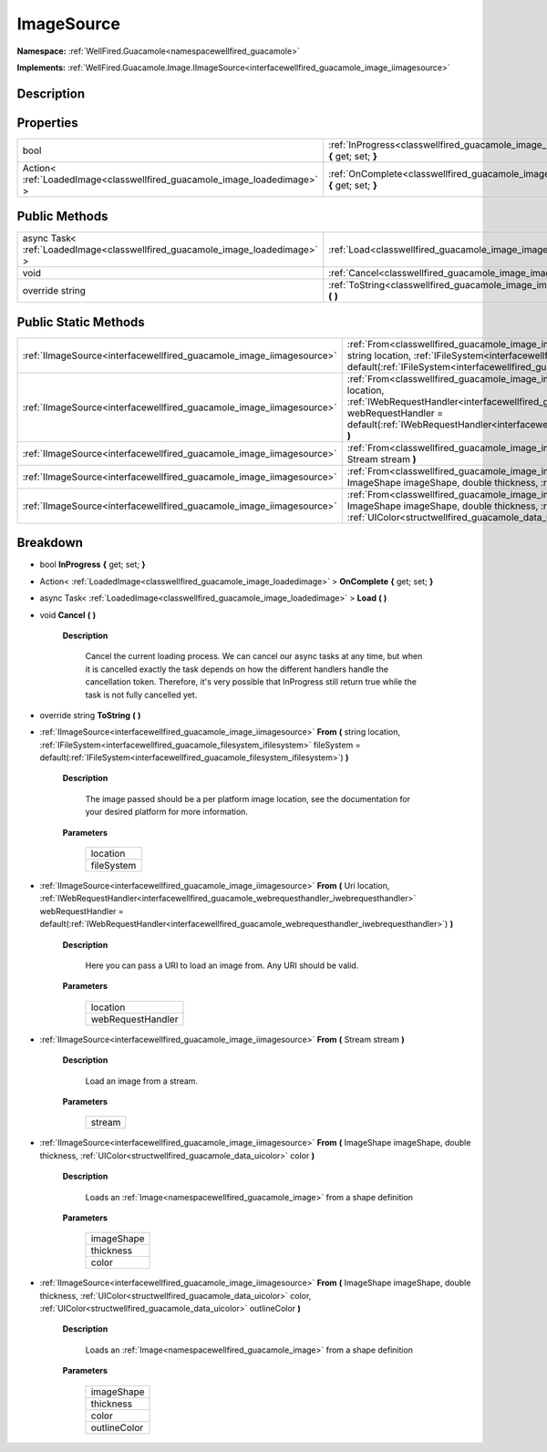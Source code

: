 .. _classwellfired_guacamole_image_imagesource:

ImageSource
============

**Namespace:** :ref:`WellFired.Guacamole<namespacewellfired_guacamole>`

**Implements:** :ref:`WellFired.Guacamole.Image.IImageSource<interfacewellfired_guacamole_image_iimagesource>`


Description
------------



Properties
-----------

+---------------------------------------------------------------------------+-------------------------------------------------------------------------------------------------------------------------+
|bool                                                                       |:ref:`InProgress<classwellfired_guacamole_image_imagesource_1ab724da5cf7ed685a9eb9d22c0e9ad234>` **{** get; set; **}**   |
+---------------------------------------------------------------------------+-------------------------------------------------------------------------------------------------------------------------+
|Action< :ref:`LoadedImage<classwellfired_guacamole_image_loadedimage>` >   |:ref:`OnComplete<classwellfired_guacamole_image_imagesource_1a7c0ab6c74bf9fb8c92b3341108c80c09>` **{** get; set; **}**   |
+---------------------------------------------------------------------------+-------------------------------------------------------------------------------------------------------------------------+

Public Methods
---------------

+-------------------------------------------------------------------------------+--------------------------------------------------------------------------------------------------------------+
|async Task< :ref:`LoadedImage<classwellfired_guacamole_image_loadedimage>` >   |:ref:`Load<classwellfired_guacamole_image_imagesource_1a49e50502b312fe79acc3de6308b5c785>` **(**  **)**       |
+-------------------------------------------------------------------------------+--------------------------------------------------------------------------------------------------------------+
|void                                                                           |:ref:`Cancel<classwellfired_guacamole_image_imagesource_1aef451ebea8dcea81a835e377a57ae118>` **(**  **)**     |
+-------------------------------------------------------------------------------+--------------------------------------------------------------------------------------------------------------+
|override string                                                                |:ref:`ToString<classwellfired_guacamole_image_imagesource_1adb2a3143e07279dfcbdd4d43261303ac>` **(**  **)**   |
+-------------------------------------------------------------------------------+--------------------------------------------------------------------------------------------------------------+

Public Static Methods
----------------------

+-----------------------------------------------------------------------+----------------------------------------------------------------------------------------------------------------------------------------------------------------------------------------------------------------------------------------------------------------------------------------------------------------------------------------------+
|:ref:`IImageSource<interfacewellfired_guacamole_image_iimagesource>`   |:ref:`From<classwellfired_guacamole_image_imagesource_1abdbb9f44ac37d3ea2fb8f30bc0673325>` **(** string location, :ref:`IFileSystem<interfacewellfired_guacamole_filesystem_ifilesystem>` fileSystem = default(:ref:`IFileSystem<interfacewellfired_guacamole_filesystem_ifilesystem>`) **)**                                                 |
+-----------------------------------------------------------------------+----------------------------------------------------------------------------------------------------------------------------------------------------------------------------------------------------------------------------------------------------------------------------------------------------------------------------------------------+
|:ref:`IImageSource<interfacewellfired_guacamole_image_iimagesource>`   |:ref:`From<classwellfired_guacamole_image_imagesource_1a446de9a5eef7e4edd413f831926fe6fe>` **(** Uri location, :ref:`IWebRequestHandler<interfacewellfired_guacamole_webrequesthandler_iwebrequesthandler>` webRequestHandler = default(:ref:`IWebRequestHandler<interfacewellfired_guacamole_webrequesthandler_iwebrequesthandler>`) **)**   |
+-----------------------------------------------------------------------+----------------------------------------------------------------------------------------------------------------------------------------------------------------------------------------------------------------------------------------------------------------------------------------------------------------------------------------------+
|:ref:`IImageSource<interfacewellfired_guacamole_image_iimagesource>`   |:ref:`From<classwellfired_guacamole_image_imagesource_1a85ad6155bd5258e0f81caa92472ab8ec>` **(** Stream stream **)**                                                                                                                                                                                                                          |
+-----------------------------------------------------------------------+----------------------------------------------------------------------------------------------------------------------------------------------------------------------------------------------------------------------------------------------------------------------------------------------------------------------------------------------+
|:ref:`IImageSource<interfacewellfired_guacamole_image_iimagesource>`   |:ref:`From<classwellfired_guacamole_image_imagesource_1a92a9813df6a0f7c7658cdbdfc4690b52>` **(** ImageShape imageShape, double thickness, :ref:`UIColor<structwellfired_guacamole_data_uicolor>` color **)**                                                                                                                                  |
+-----------------------------------------------------------------------+----------------------------------------------------------------------------------------------------------------------------------------------------------------------------------------------------------------------------------------------------------------------------------------------------------------------------------------------+
|:ref:`IImageSource<interfacewellfired_guacamole_image_iimagesource>`   |:ref:`From<classwellfired_guacamole_image_imagesource_1a49fccec56edfdc4dab2eaf132dd286c1>` **(** ImageShape imageShape, double thickness, :ref:`UIColor<structwellfired_guacamole_data_uicolor>` color, :ref:`UIColor<structwellfired_guacamole_data_uicolor>` outlineColor **)**                                                             |
+-----------------------------------------------------------------------+----------------------------------------------------------------------------------------------------------------------------------------------------------------------------------------------------------------------------------------------------------------------------------------------------------------------------------------------+

Breakdown
----------

.. _classwellfired_guacamole_image_imagesource_1ab724da5cf7ed685a9eb9d22c0e9ad234:

- bool **InProgress** **{** get; set; **}**

.. _classwellfired_guacamole_image_imagesource_1a7c0ab6c74bf9fb8c92b3341108c80c09:

- Action< :ref:`LoadedImage<classwellfired_guacamole_image_loadedimage>` > **OnComplete** **{** get; set; **}**

.. _classwellfired_guacamole_image_imagesource_1a49e50502b312fe79acc3de6308b5c785:

- async Task< :ref:`LoadedImage<classwellfired_guacamole_image_loadedimage>` > **Load** **(**  **)**

.. _classwellfired_guacamole_image_imagesource_1aef451ebea8dcea81a835e377a57ae118:

- void **Cancel** **(**  **)**

    **Description**

        Cancel the current loading process. We can cancel our async tasks at any time, but when it is cancelled exactly the task depends on how the different handlers handle the cancellation token. Therefore, it's very possible that InProgress still return true while the task is not fully cancelled yet. 

.. _classwellfired_guacamole_image_imagesource_1adb2a3143e07279dfcbdd4d43261303ac:

- override string **ToString** **(**  **)**

.. _classwellfired_guacamole_image_imagesource_1abdbb9f44ac37d3ea2fb8f30bc0673325:

- :ref:`IImageSource<interfacewellfired_guacamole_image_iimagesource>` **From** **(** string location, :ref:`IFileSystem<interfacewellfired_guacamole_filesystem_ifilesystem>` fileSystem = default(:ref:`IFileSystem<interfacewellfired_guacamole_filesystem_ifilesystem>`) **)**

    **Description**

        The image passed should be a per platform image location, see the documentation for your desired platform for more information. 

    **Parameters**

        +-------------+
        |location     |
        +-------------+
        |fileSystem   |
        +-------------+
        
.. _classwellfired_guacamole_image_imagesource_1a446de9a5eef7e4edd413f831926fe6fe:

- :ref:`IImageSource<interfacewellfired_guacamole_image_iimagesource>` **From** **(** Uri location, :ref:`IWebRequestHandler<interfacewellfired_guacamole_webrequesthandler_iwebrequesthandler>` webRequestHandler = default(:ref:`IWebRequestHandler<interfacewellfired_guacamole_webrequesthandler_iwebrequesthandler>`) **)**

    **Description**

        Here you can pass a URI to load an image from. Any URI should be valid. 

    **Parameters**

        +--------------------+
        |location            |
        +--------------------+
        |webRequestHandler   |
        +--------------------+
        
.. _classwellfired_guacamole_image_imagesource_1a85ad6155bd5258e0f81caa92472ab8ec:

- :ref:`IImageSource<interfacewellfired_guacamole_image_iimagesource>` **From** **(** Stream stream **)**

    **Description**

        Load an image from a stream. 

    **Parameters**

        +-------------+
        |stream       |
        +-------------+
        
.. _classwellfired_guacamole_image_imagesource_1a92a9813df6a0f7c7658cdbdfc4690b52:

- :ref:`IImageSource<interfacewellfired_guacamole_image_iimagesource>` **From** **(** ImageShape imageShape, double thickness, :ref:`UIColor<structwellfired_guacamole_data_uicolor>` color **)**

    **Description**

        Loads an :ref:`Image<namespacewellfired_guacamole_image>` from a shape definition 

    **Parameters**

        +-------------+
        |imageShape   |
        +-------------+
        |thickness    |
        +-------------+
        |color        |
        +-------------+
        
.. _classwellfired_guacamole_image_imagesource_1a49fccec56edfdc4dab2eaf132dd286c1:

- :ref:`IImageSource<interfacewellfired_guacamole_image_iimagesource>` **From** **(** ImageShape imageShape, double thickness, :ref:`UIColor<structwellfired_guacamole_data_uicolor>` color, :ref:`UIColor<structwellfired_guacamole_data_uicolor>` outlineColor **)**

    **Description**

        Loads an :ref:`Image<namespacewellfired_guacamole_image>` from a shape definition 

    **Parameters**

        +---------------+
        |imageShape     |
        +---------------+
        |thickness      |
        +---------------+
        |color          |
        +---------------+
        |outlineColor   |
        +---------------+
        
